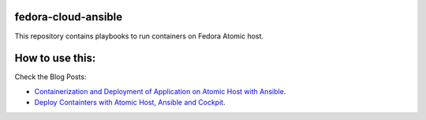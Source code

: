 fedora-cloud-ansible
====================

This repository contains playbooks to run containers on Fedora Atomic host.

How to use this:
================

Check the Blog Posts:

* `Containerization and Deployment of Application on Atomic Host with Ansible <http://www.projectatomic.io/blog/2016/10/deployment-using-ansible/>`_.
* `Deploy Containters with Atomic Host, Ansible and Cockpit <https://fedoramagazine.org/deploy-containers-atomic-host-ansible-cockpit/>`_.

